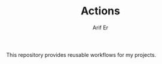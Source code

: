 #+TITLE: Actions
#+AUTHOR: Arif Er
#+EMAIL: arifer612@pm.me

This repository provides reusable workflows for my projects.
